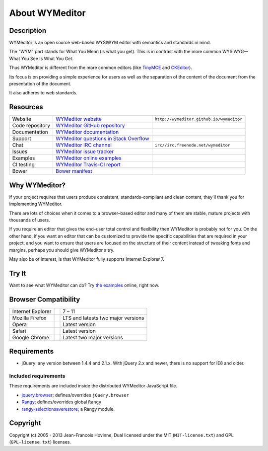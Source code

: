 ###############
About WYMeditor
###############

.. _description:

***********
Description
***********

WYMeditor is an open source web-based WYSIWYM editor with semantics and
standards in mind.

The "WYM" part stands for What You Mean (is what you get).
This is in contrast with the more common WYSIWYG—What You See Is What You Get.

Thus WYMeditor is different from the more common editors
(like `TinyMCE`_ and `CKEditor`_).

Its focus is on providing a simple experience for users as well as
the separation of the content of the document from the presentation of the
document.

It also adheres to web standards.

.. _TinyMCE: http://www.tinymce.com/
.. _CKEditor: http://ckeditor.com/

.. _resources:

*********
Resources
*********

+-----------------+------------------------------------------+------------------------------------------+
| Website         | `WYMeditor website`_                     | ``http://wymeditor.github.io/wymeditor`` |
+-----------------+------------------------------------------+------------------------------------------+
| Code repository | `WYMeditor GitHub repository`_           | |GitHub Mark|                            |
+-----------------+------------------------------------------+------------------------------------------+
| Documentation   | `WYMeditor documentation`_               | |documentation badge|                    |
+-----------------+------------------------------------------+------------------------------------------+
| Support         | `WYMeditor questions in Stack Overflow`_ | |Stack Overflow icon|                    |
+-----------------+------------------------------------------+------------------------------------------+
| Chat            | `WYMeditor IRC channel`_                 | ``irc//irc.freenode.net/wymeditor``      |
+-----------------+------------------------------------------+------------------------------------------+
| Issues          | `WYMeditor issue tracker`_               |                                          |
+-----------------+------------------------------------------+------------------------------------------+
| Examples        | `WYMeditor online examples`_             |                                          |
+-----------------+------------------------------------------+------------------------------------------+
| CI testing      | `WYMeditor Travis-CI report`_            | |Travis-CI badge|                        |
+-----------------+------------------------------------------+------------------------------------------+
| Bower           | `Bower manifest`_                        | |Bower logo|                             |
+-----------------+------------------------------------------+------------------------------------------+

.. _WYMeditor website: https://wymeditor.github.io/wymeditor/
.. _WYMeditor GitHub repository: https://github.com/wymeditor/wymeditor
.. |GitHub Mark| image:: http://upload.wikimedia.org/wikipedia/commons/9/91/
   Octicons-mark-github.svg
   :height: 21px
   :width: 21px
   :alt: GitHub Mark
.. _WYMeditor GitHub organization: https://github.com/wymeditor
.. _WYMeditor documentation: https://wymeditor.readthedocs.org/
.. |documentation badge| image:: https://readthedocs.org/projects/pip/badge/
   :target: https://wymeditor.readthedocs.org/en/latest/
.. _WYMeditor issue tracker: https://github.com/wymeditor/wymeditor/issues
.. _WYMeditor questions in Stack Overflow: https://stackoverflow.com/
   questions/tagged/wymeditor
.. |Stack Overflow icon| image:: https://cdn.sstatic.net/stackoverflow/img/favicon.ico
   :alt: Stack Overflow icon
.. _WYMeditor IRC channel: irc://irc.freenode.net/wymeditor
.. _WYMeditor online examples: https://wymeditor.github.io/wymeditor/dist/
   examples/
.. _WYMeditor Travis-CI report: https://travis-ci.org/wymeditor/wymeditor
.. |Travis-CI badge| image:: https://travis-ci.org/wymeditor/wymeditor.svg
   ?branch=README_rst
   :target: https://travis-ci.org/wymeditor/wymeditor
   :alt: Travis CI badge
.. _Bower manifest: https://github.com/wymeditor/wymeditor/blob/master/
   bower.json
.. |Bower logo| image:: http://bower.io/img/bower-logo.svg
   :height: 21px
   :width: 21px
   :alt: Bower logo

.. _why-wymeditor:

**************
Why WYMeditor?
**************

If your project requires that users produce consistent, standards-compliant and
clean content, they'll thank you for implementing WYMeditor.

There are lots of choices when it comes to a browser–based editor and many of
them are stable, mature projects with thousands of users.

If you require an editor that gives the end–user total control and flexibility
then WYMeditor is probably not for you. On the other hand, if you want an
editor that can be customized to provide the specific capabilities that are
required in your project, and you want to ensure that users are focused on the
structure of their content instead of tweaking fonts and margins, perhaps you
should give WYMeditor a try.

May also be of interest, is that WYMeditor fully supports Internet Explorer 7.

******
Try It
******

Want to see what WYMeditor can do? Try `the examples`_ online, right now.

.. _browser-compatibility:

*********************
Browser Compatibility
*********************

+-------------------+----------------+------------------------------------+
| Internet Explorer | |IE logo|      | 7 – 11                             |
+-------------------+----------------+------------------------------------+
| Mozilla Firefox   | |Firefox logo| | LTS and latests two major versions |
+-------------------+----------------+------------------------------------+
| Opera             | |Opera logo|   | Latest version                     |
+-------------------+----------------+------------------------------------+
| Safari            | |Safari logo|  | Latest version                     |
+-------------------+----------------+------------------------------------+
| Google Chrome     | |Chrome logo|  | Latest two major versions          |
+-------------------+----------------+------------------------------------+

************
Requirements
************

* jQuery: any version between 1.4.4 and 2.1.x.
  With jQuery 2.x and newer, there is no support for IE8 and older.

Included requirements
=====================

These requirements are included inside the distributed WYMeditor JavaScript
file.

* `jquery.browser`_; defines/overrides ``jQuery.browser``
* `Rangy`_; defines/overrides global ``Rangy``
* `rangy-selectionsaverestore`_; a Rangy module.

*********
Copyright
*********

Copyright (c) 2005 - 2013 Jean-Francois Hovinne,
Dual licensed under the MIT (``MIT-license.txt``)
and GPL (``GPL-license.txt``) licenses.

.. _the examples: `WYMeditor online examples`_

.. |IE logo| image:: https://github.com/alrra/browser-logos/raw/master/
   internet-explorer/internet-explorer_24x24.png
   :alt: Internet Explorer logo
.. |Firefox logo| image:: https://github.com/alrra/browser-logos/raw/master/
   firefox/firefox_24x24.png
   :alt: Firefox logo
.. |Opera logo| image:: https://github.com/alrra/browser-logos/raw/master/
   opera/opera_24x24.png
   :alt: Opera logo
.. |Safari logo| image:: https://github.com/alrra/browser-logos/raw/master/
   safari_8/safari_8_24x24.png
   :alt: Safari logo
.. |Chrome logo| image:: https://github.com/alrra/browser-logos/raw/master/
   chrome/chrome_24x24.png
   :alt: Chrome logo

.. _jquery.browser: https://github.com/gabceb/jquery-browser-plugin
.. _Rangy: https://github.com/timdown/rangy/
.. _rangy-selectionsaverestore: Rangy_
